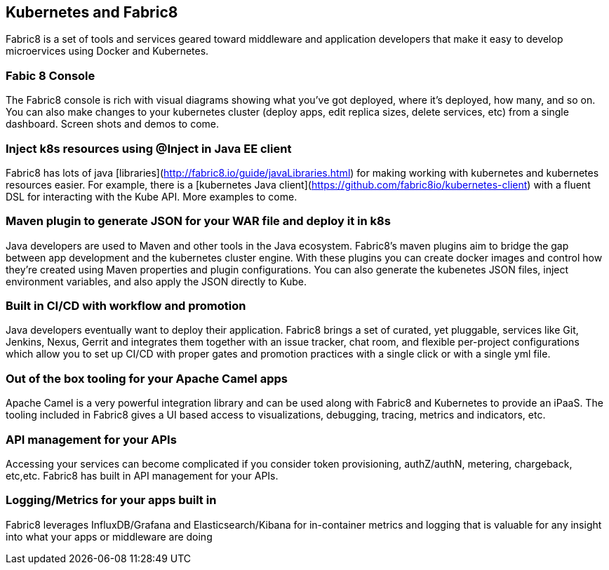 == Kubernetes and Fabric8
Fabric8 is a set of tools and services geared toward middleware and application developers that make it easy to develop microervices using Docker and Kubernetes.

=== Fabic 8 Console

The Fabric8 console is rich with visual diagrams showing what you've got deployed, where it's deployed, how many, and so on. You can also make changes to your kubernetes cluster (deploy apps, edit replica sizes, delete services, etc) from a single dashboard. Screen shots and demos to come.


=== Inject k8s resources using @Inject in Java EE client
Fabric8 has lots of java [libraries](http://fabric8.io/guide/javaLibraries.html) for making working with kubernetes and kubernetes resources easier. For example, there is a [kubernetes Java client](https://github.com/fabric8io/kubernetes-client) with a fluent DSL for interacting with the Kube API. More examples to come.

=== Maven plugin to generate JSON for your WAR file and deploy it in k8s
Java developers are used to Maven and other tools in the Java ecosystem. Fabric8's maven plugins aim to bridge the gap between app development and the kubernetes cluster engine. With these plugins you can create docker images and control how they're created using Maven properties and plugin configurations. You can also generate the kubenetes JSON files, inject environment variables, and also apply the JSON directly to Kube.

=== Built in CI/CD with workflow and promotion
Java developers eventually want to deploy their application. Fabric8 brings a set of curated, yet pluggable, services like Git, Jenkins, Nexus, Gerrit and integrates them together with an issue tracker, chat room, and flexible per-project configurations which allow you to set up CI/CD with proper gates and promotion practices with a single click or with a single yml file.

=== Out of the box tooling for your Apache Camel apps
Apache Camel is a very powerful integration library and can be used along with Fabric8 and Kubernetes to provide an iPaaS. The tooling included in Fabric8 gives a UI based access to visualizations, debugging, tracing, metrics and indicators, etc.

=== API management for your APIs
Accessing your services can become complicated if you consider token provisioning, authZ/authN, metering, chargeback, etc,etc. Fabric8 has built in API management for your APIs.

=== Logging/Metrics for your apps built in
Fabric8 leverages InfluxDB/Grafana and Elasticsearch/Kibana for in-container metrics and logging that is valuable for any insight into what your apps or middleware are doing

